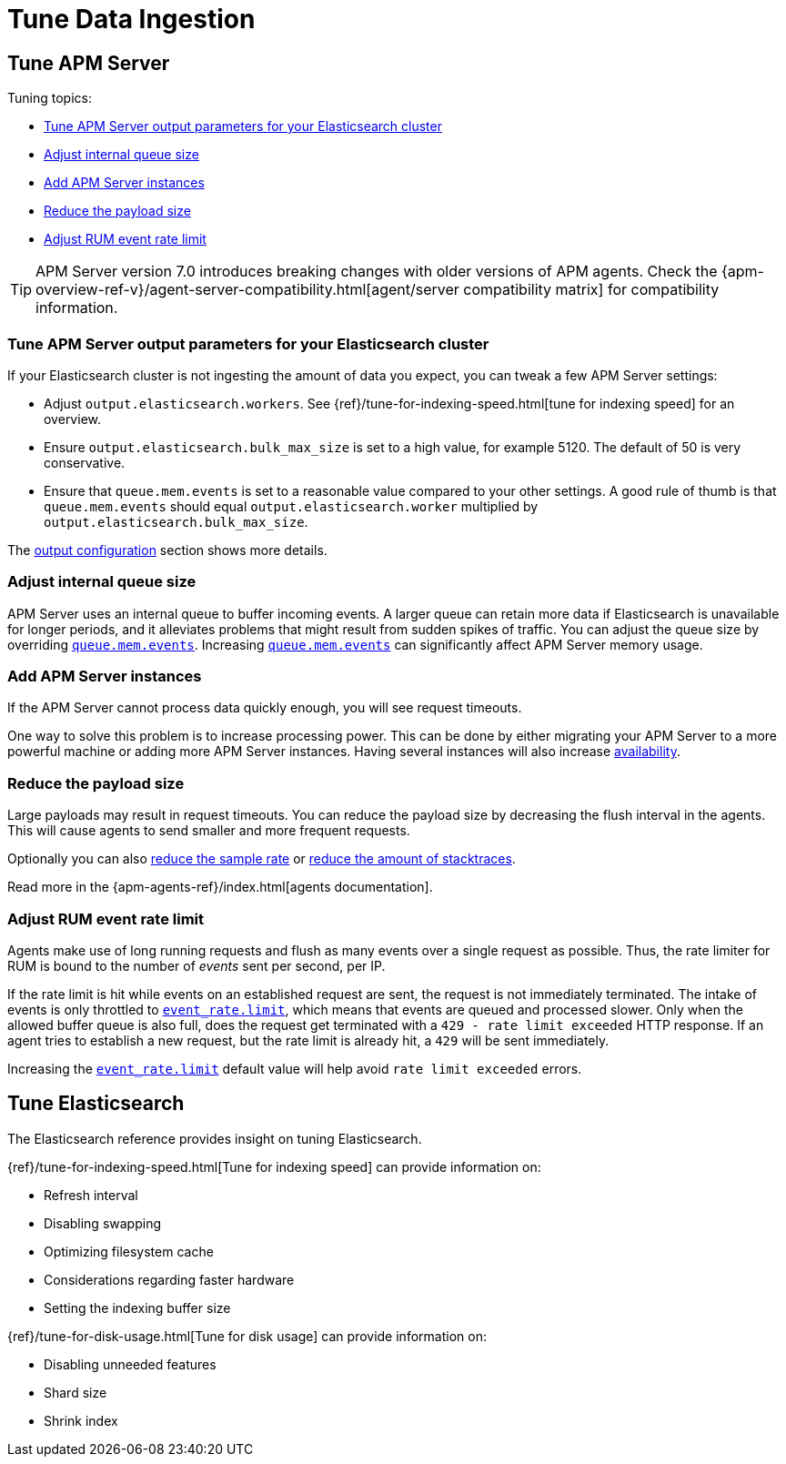 [[tune-data-ingestion]]
= Tune Data Ingestion

[partintro]
--
This section explains how to adapt data ingestion according to your needs.

* <<tune-apm-server>>
* <<tune-es>>

--

[[tune-apm-server]]
== Tune APM Server

Tuning topics:

* <<tune-output-config>>
* <<adjust-queue-size>>
* <<add-apm-server-instances>>
* <<reduce-payload-size>>
* <<adjust-event-rate>>

TIP: APM Server version 7.0 introduces breaking changes with older versions of APM agents.
Check the {apm-overview-ref-v}/agent-server-compatibility.html[agent/server compatibility matrix] for compatibility information.

[[tune-output-config]]
[float]
=== Tune APM Server output parameters for your Elasticsearch cluster

If your Elasticsearch cluster is not ingesting the amount of data you expect,
you can tweak a few APM Server settings:

* Adjust `output.elasticsearch.workers`.
See {ref}/tune-for-indexing-speed.html[tune for indexing speed] for an overview.
* Ensure `output.elasticsearch.bulk_max_size` is set to a high value, for example 5120.
  The default of 50 is very conservative.
* Ensure that `queue.mem.events` is set to a reasonable value compared to your other settings.
A good rule of thumb is that `queue.mem.events` should equal `output.elasticsearch.worker` multiplied by `output.elasticsearch.bulk_max_size`.

The <<configuring-output,output configuration>> section shows more details.

[[adjust-queue-size]]
[float]
=== Adjust internal queue size

APM Server uses an internal queue to buffer incoming events.
A larger queue can retain more data if Elasticsearch is unavailable for longer periods,
and it alleviates problems that might result from sudden spikes of traffic.
You can adjust the queue size by overriding <<mem.events,`queue.mem.events`>>.
Increasing <<mem.events,`queue.mem.events`>> can significantly affect APM Server memory usage.

[[add-apm-server-instances]]
[float]
=== Add APM Server instances

If the APM Server cannot process data quickly enough,
you will see request timeouts.

One way to solve this problem is to increase processing power.
This can be done by either migrating your APM Server to a more powerful machine
or adding more APM Server instances.
Having several instances will also increase <<high-availability, availability>>.

[[reduce-payload-size]]
[float]
=== Reduce the payload size

Large payloads may result in request timeouts.
You can reduce the payload size by decreasing the flush interval in the agents.
This will cause agents to send smaller and more frequent requests.

Optionally you can also <<reduce-sample-rate, reduce the sample rate>> or <<reduce-stacktrace, reduce the amount of stacktraces>>.

Read more in the {apm-agents-ref}/index.html[agents documentation].

[[adjust-event-rate]]
[float]
=== Adjust RUM event rate limit

Agents make use of long running requests and flush as many events over a single request as possible. Thus, the rate limiter for RUM is bound to the number of _events_ sent per second, per IP. 

If the rate limit is hit while events on an established request are sent, the request is not immediately terminated. The intake of events is only throttled to <<event_rate.limit,`event_rate.limit`>>, which means that events are queued and processed slower. Only when the allowed buffer queue is also full, does the request get terminated with a `429 - rate limit exceeded` HTTP response. If an agent tries to establish a new request, but the rate limit is already hit, a `429` will be sent immediately.

Increasing the <<event_rate.limit,`event_rate.limit`>> default value will help avoid `rate limit exceeded` errors.

[[tune-es]]
== Tune Elasticsearch

The Elasticsearch reference provides insight on tuning Elasticsearch.

{ref}/tune-for-indexing-speed.html[Tune for indexing speed] can provide information on:

* Refresh interval
* Disabling swapping
* Optimizing filesystem cache
* Considerations regarding faster hardware
* Setting the indexing buffer size

{ref}/tune-for-disk-usage.html[Tune for disk usage] can provide information on:

* Disabling unneeded features
* Shard size
* Shrink index